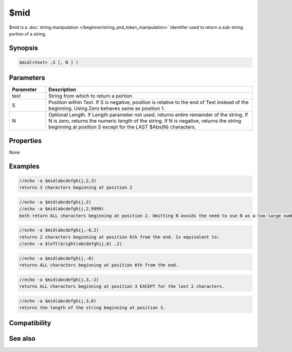 $mid
====

$mid is a :doc:`string manipulation </beginner/string_and_token_manipulation>` identifier used to return a sub-string portion of a string.

Synopsis
--------

.. code:: text

    $mid(<text> ,S [, N ] )

Parameters
----------

.. list-table::
    :widths: 15 85
    :header-rows: 1

    * - Parameter
      - Description
    * - text
      - String from which to return a portion
    * - S
      - Position within Text. If S is negative, position is relative to the end of Text instead of the beginning. Using Zero behaves same as position 1.
    * - N
      - Optional Length. If Length parameter not used, returns entire remainder of the string. If N is zero, returns the numeric length of the string. If N is negative, returns the string beginning at position S except for the LAST $Abs(N) characters.

Properties
----------

None

Examples
--------

.. code:: text

    //echo -a $mid(abcdefghij,2,3)
    returns 3 characters beginning at position 2

.. code:: text

    //echo -a $mid(abcdefghij,2)
    //echo -a $mid(abcdefghij,2,9999)
    both return ALL characters beginning at position 2. Omitting N avoids the need to use N as a too-large number like 9999

.. code:: text

    //echo -a $mid(abcdefghij,-6,2)
    returns 2 characters beginning at position 6th from the end. Is equivalent to:
    //echo -a $left($right(abcdefghij,6) ,2)

.. code:: text

    //echo -a $mid(abcdefghij,-6)
    returns ALL characters beginning at position 6th from the end.

.. code:: text

    //echo -a $mid(abcdefghij,3,-2)
    returns ALL characters beginning at position 3 EXCEPT for the last 2 characters.

.. code:: text

    //echo -a $mid(abcdefghij,3,0)
    returns the length of the string beginning at position 3.

Compatibility
-------------

.. compatibility:: 4.5

See also
--------

.. hlist::
    :columns: 4

    * :doc:`string manipulation </beginner/string_and_token_manipulation>`
    * :doc:`$left </identifiers/left>`
    * :doc:`$right </identifiers/right>`
    * :doc:`$pos </identifiers/pos>`
    * :doc:`$str </identifiers/str>`
